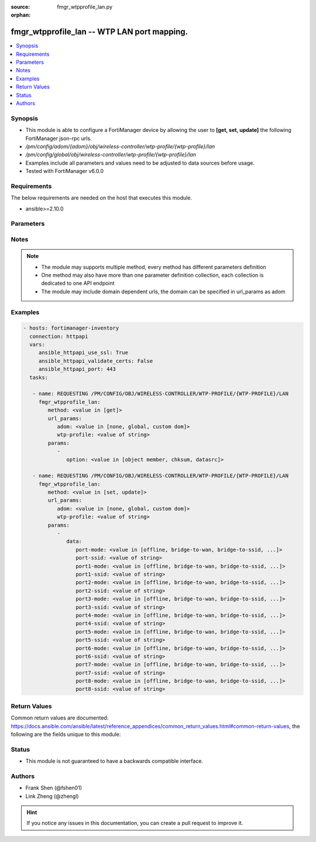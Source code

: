 :source: fmgr_wtpprofile_lan.py

:orphan:

.. _fmgr_wtpprofile_lan:

fmgr_wtpprofile_lan -- WTP LAN port mapping.
++++++++++++++++++++++++++++++++++++++++++++

.. versionadded:: 2.10

.. contents::
   :local:
   :depth: 1


Synopsis
--------

- This module is able to configure a FortiManager device by allowing the user to **[get, set, update]** the following FortiManager json-rpc urls.
- `/pm/config/adom/{adom}/obj/wireless-controller/wtp-profile/{wtp-profile}/lan`
- `/pm/config/global/obj/wireless-controller/wtp-profile/{wtp-profile}/lan`
- Examples include all parameters and values need to be adjusted to data sources before usage.
- Tested with FortiManager v6.0.0


Requirements
------------
The below requirements are needed on the host that executes this module.

- ansible>=2.10.0



Parameters
----------

.. raw:: html

 <ul>
 <li><span class="li-head">url_params</span> - parameters in url path <span class="li-normal">type: dict</span> <span class="li-required">required: true</span></li>
 <ul class="ul-self">
 <li><span class="li-head">adom</span> - the domain prefix <span class="li-normal">type: str</span> <span class="li-normal"> choices: none, global, custom dom</span></li>
 <li><span class="li-head">wtp-profile</span> - the object name <span class="li-normal">type: str</span> </li>
 </ul>
 <li><span class="li-head">parameters for method: [get]</span> - WTP LAN port mapping.</li>
 <ul class="ul-self">
 <li><span class="li-head">option</span> - Set fetch option for the request. <span class="li-normal">type: str</span>  <span class="li-normal">choices: [object member, chksum, datasrc]</span> </li>
 </ul>
 <li><span class="li-head">parameters for method: [set, update]</span> - WTP LAN port mapping.</li>
 <ul class="ul-self">
 <li><span class="li-head">data</span> - No description for the parameter <span class="li-normal">type: dict</span> <ul class="ul-self">
 <li><span class="li-head">port-mode</span> - LAN port mode. <span class="li-normal">type: str</span>  <span class="li-normal">choices: [offline, bridge-to-wan, bridge-to-ssid, nat-to-wan]</span> </li>
 <li><span class="li-head">port-ssid</span> - Bridge LAN port to SSID. <span class="li-normal">type: str</span> </li>
 <li><span class="li-head">port1-mode</span> - LAN port 1 mode. <span class="li-normal">type: str</span>  <span class="li-normal">choices: [offline, bridge-to-wan, bridge-to-ssid, nat-to-wan]</span> </li>
 <li><span class="li-head">port1-ssid</span> - Bridge LAN port 1 to SSID. <span class="li-normal">type: str</span> </li>
 <li><span class="li-head">port2-mode</span> - LAN port 2 mode. <span class="li-normal">type: str</span>  <span class="li-normal">choices: [offline, bridge-to-wan, bridge-to-ssid, nat-to-wan]</span> </li>
 <li><span class="li-head">port2-ssid</span> - Bridge LAN port 2 to SSID. <span class="li-normal">type: str</span> </li>
 <li><span class="li-head">port3-mode</span> - LAN port 3 mode. <span class="li-normal">type: str</span>  <span class="li-normal">choices: [offline, bridge-to-wan, bridge-to-ssid, nat-to-wan]</span> </li>
 <li><span class="li-head">port3-ssid</span> - Bridge LAN port 3 to SSID. <span class="li-normal">type: str</span> </li>
 <li><span class="li-head">port4-mode</span> - LAN port 4 mode. <span class="li-normal">type: str</span>  <span class="li-normal">choices: [offline, bridge-to-wan, bridge-to-ssid, nat-to-wan]</span> </li>
 <li><span class="li-head">port4-ssid</span> - Bridge LAN port 4 to SSID. <span class="li-normal">type: str</span> </li>
 <li><span class="li-head">port5-mode</span> - LAN port 5 mode. <span class="li-normal">type: str</span>  <span class="li-normal">choices: [offline, bridge-to-wan, bridge-to-ssid, nat-to-wan]</span> </li>
 <li><span class="li-head">port5-ssid</span> - Bridge LAN port 5 to SSID. <span class="li-normal">type: str</span> </li>
 <li><span class="li-head">port6-mode</span> - LAN port 6 mode. <span class="li-normal">type: str</span>  <span class="li-normal">choices: [offline, bridge-to-wan, bridge-to-ssid, nat-to-wan]</span> </li>
 <li><span class="li-head">port6-ssid</span> - Bridge LAN port 6 to SSID. <span class="li-normal">type: str</span> </li>
 <li><span class="li-head">port7-mode</span> - LAN port 7 mode. <span class="li-normal">type: str</span>  <span class="li-normal">choices: [offline, bridge-to-wan, bridge-to-ssid, nat-to-wan]</span> </li>
 <li><span class="li-head">port7-ssid</span> - Bridge LAN port 7 to SSID. <span class="li-normal">type: str</span> </li>
 <li><span class="li-head">port8-mode</span> - LAN port 8 mode. <span class="li-normal">type: str</span>  <span class="li-normal">choices: [offline, bridge-to-wan, bridge-to-ssid, nat-to-wan]</span> </li>
 <li><span class="li-head">port8-ssid</span> - Bridge LAN port 8 to SSID. <span class="li-normal">type: str</span> </li>
 </ul>
 </ul>
 </ul>






Notes
-----
.. note::

   - The module may supports multiple method, every method has different parameters definition

   - One method may also have more than one parameter definition collection, each collection is dedicated to one API endpoint

   - The module may include domain dependent urls, the domain can be specified in url_params as adom

Examples
--------

.. code-block:: yaml+jinja

 - hosts: fortimanager-inventory
   connection: httpapi
   vars:
      ansible_httpapi_use_ssl: True
      ansible_httpapi_validate_certs: False
      ansible_httpapi_port: 443
   tasks:

    - name: REQUESTING /PM/CONFIG/OBJ/WIRELESS-CONTROLLER/WTP-PROFILE/{WTP-PROFILE}/LAN
      fmgr_wtpprofile_lan:
         method: <value in [get]>
         url_params:
            adom: <value in [none, global, custom dom]>
            wtp-profile: <value of string>
         params:
            -
               option: <value in [object member, chksum, datasrc]>

    - name: REQUESTING /PM/CONFIG/OBJ/WIRELESS-CONTROLLER/WTP-PROFILE/{WTP-PROFILE}/LAN
      fmgr_wtpprofile_lan:
         method: <value in [set, update]>
         url_params:
            adom: <value in [none, global, custom dom]>
            wtp-profile: <value of string>
         params:
            -
               data:
                  port-mode: <value in [offline, bridge-to-wan, bridge-to-ssid, ...]>
                  port-ssid: <value of string>
                  port1-mode: <value in [offline, bridge-to-wan, bridge-to-ssid, ...]>
                  port1-ssid: <value of string>
                  port2-mode: <value in [offline, bridge-to-wan, bridge-to-ssid, ...]>
                  port2-ssid: <value of string>
                  port3-mode: <value in [offline, bridge-to-wan, bridge-to-ssid, ...]>
                  port3-ssid: <value of string>
                  port4-mode: <value in [offline, bridge-to-wan, bridge-to-ssid, ...]>
                  port4-ssid: <value of string>
                  port5-mode: <value in [offline, bridge-to-wan, bridge-to-ssid, ...]>
                  port5-ssid: <value of string>
                  port6-mode: <value in [offline, bridge-to-wan, bridge-to-ssid, ...]>
                  port6-ssid: <value of string>
                  port7-mode: <value in [offline, bridge-to-wan, bridge-to-ssid, ...]>
                  port7-ssid: <value of string>
                  port8-mode: <value in [offline, bridge-to-wan, bridge-to-ssid, ...]>
                  port8-ssid: <value of string>



Return Values
-------------


Common return values are documented: https://docs.ansible.com/ansible/latest/reference_appendices/common_return_values.html#common-return-values, the following are the fields unique to this module:


.. raw:: html

 <ul>
 <li><span class="li-return"> return values for method: [get]</span> </li>
 <ul class="ul-self">
 <li><span class="li-return">data</span>
 - No description for the parameter <span class="li-normal">type: dict</span> <ul class="ul-self">
 <li> <span class="li-return"> port-mode </span> - LAN port mode. <span class="li-normal">type: str</span>  </li>
 <li> <span class="li-return"> port-ssid </span> - Bridge LAN port to SSID. <span class="li-normal">type: str</span>  </li>
 <li> <span class="li-return"> port1-mode </span> - LAN port 1 mode. <span class="li-normal">type: str</span>  </li>
 <li> <span class="li-return"> port1-ssid </span> - Bridge LAN port 1 to SSID. <span class="li-normal">type: str</span>  </li>
 <li> <span class="li-return"> port2-mode </span> - LAN port 2 mode. <span class="li-normal">type: str</span>  </li>
 <li> <span class="li-return"> port2-ssid </span> - Bridge LAN port 2 to SSID. <span class="li-normal">type: str</span>  </li>
 <li> <span class="li-return"> port3-mode </span> - LAN port 3 mode. <span class="li-normal">type: str</span>  </li>
 <li> <span class="li-return"> port3-ssid </span> - Bridge LAN port 3 to SSID. <span class="li-normal">type: str</span>  </li>
 <li> <span class="li-return"> port4-mode </span> - LAN port 4 mode. <span class="li-normal">type: str</span>  </li>
 <li> <span class="li-return"> port4-ssid </span> - Bridge LAN port 4 to SSID. <span class="li-normal">type: str</span>  </li>
 <li> <span class="li-return"> port5-mode </span> - LAN port 5 mode. <span class="li-normal">type: str</span>  </li>
 <li> <span class="li-return"> port5-ssid </span> - Bridge LAN port 5 to SSID. <span class="li-normal">type: str</span>  </li>
 <li> <span class="li-return"> port6-mode </span> - LAN port 6 mode. <span class="li-normal">type: str</span>  </li>
 <li> <span class="li-return"> port6-ssid </span> - Bridge LAN port 6 to SSID. <span class="li-normal">type: str</span>  </li>
 <li> <span class="li-return"> port7-mode </span> - LAN port 7 mode. <span class="li-normal">type: str</span>  </li>
 <li> <span class="li-return"> port7-ssid </span> - Bridge LAN port 7 to SSID. <span class="li-normal">type: str</span>  </li>
 <li> <span class="li-return"> port8-mode </span> - LAN port 8 mode. <span class="li-normal">type: str</span>  </li>
 <li> <span class="li-return"> port8-ssid </span> - Bridge LAN port 8 to SSID. <span class="li-normal">type: str</span>  </li>
 </ul>
 <li><span class="li-return">status</span>
 - No description for the parameter <span class="li-normal">type: dict</span> <ul class="ul-self">
 <li> <span class="li-return"> code </span> - No description for the parameter <span class="li-normal">type: int</span>  </li>
 <li> <span class="li-return"> message </span> - No description for the parameter <span class="li-normal">type: str</span>  </li>
 </ul>
 <li><span class="li-return">url</span>
 - No description for the parameter <span class="li-normal">type: str</span>  <span class="li-normal">example: /pm/config/adom/{adom}/obj/wireless-controller/wtp-profile/{wtp-profile}/lan</span>  </li>
 </ul>
 <li><span class="li-return"> return values for method: [set, update]</span> </li>
 <ul class="ul-self">
 <li><span class="li-return">status</span>
 - No description for the parameter <span class="li-normal">type: dict</span> <ul class="ul-self">
 <li> <span class="li-return"> code </span> - No description for the parameter <span class="li-normal">type: int</span>  </li>
 <li> <span class="li-return"> message </span> - No description for the parameter <span class="li-normal">type: str</span>  </li>
 </ul>
 <li><span class="li-return">url</span>
 - No description for the parameter <span class="li-normal">type: str</span>  <span class="li-normal">example: /pm/config/adom/{adom}/obj/wireless-controller/wtp-profile/{wtp-profile}/lan</span>  </li>
 </ul>
 </ul>





Status
------

- This module is not guaranteed to have a backwards compatible interface.


Authors
-------

- Frank Shen (@fshen01)
- Link Zheng (@zhengl)


.. hint::

    If you notice any issues in this documentation, you can create a pull request to improve it.



